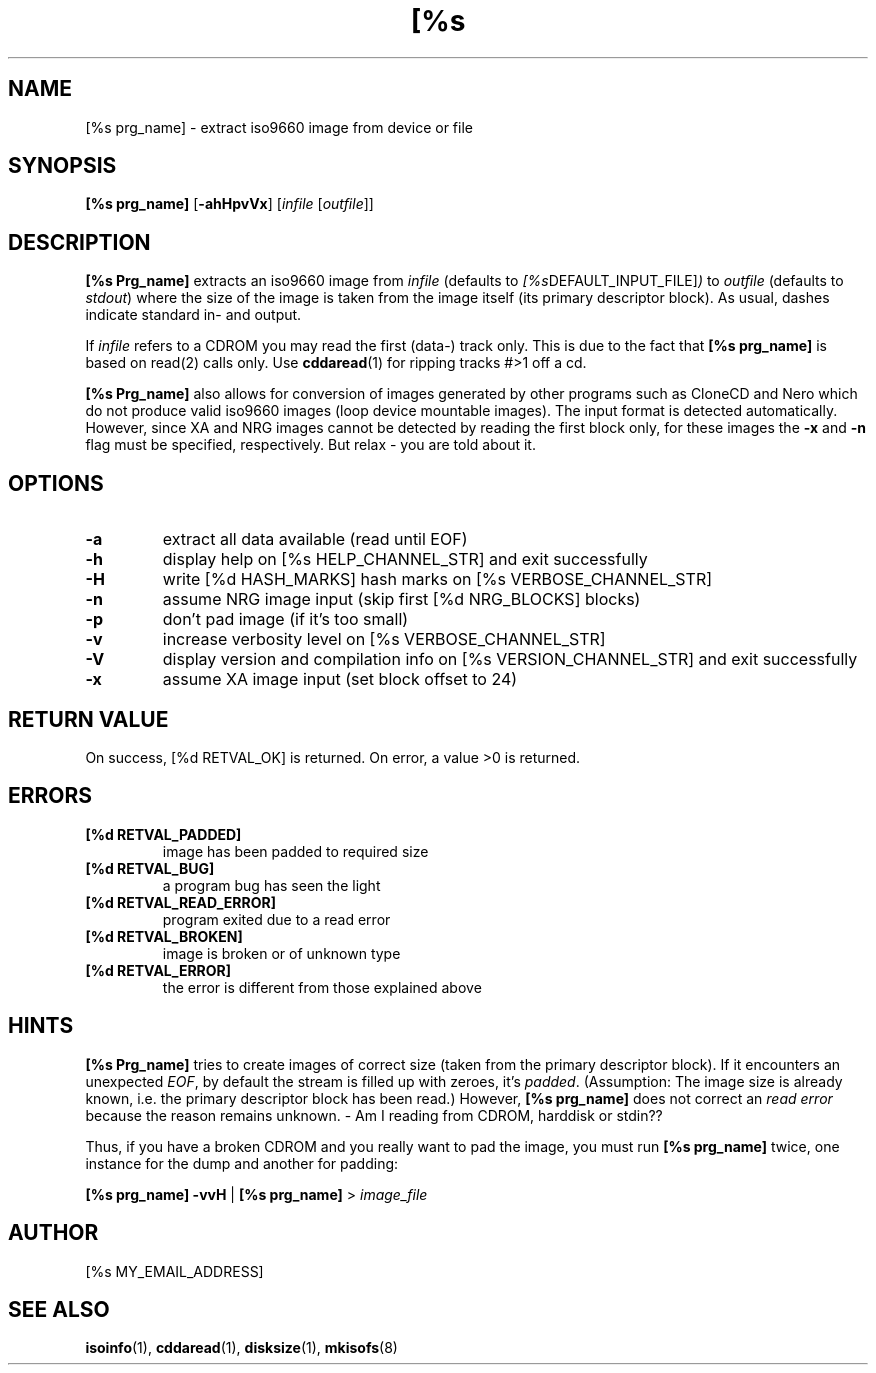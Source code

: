 .\"
.\"	$Id: isodump.man,v 1.14 2008-01-30 22:27:09 solyga Exp $
.\"
.TH [%s PRG_NAME] [%d MANUAL_NUMBER] [%s DATE_OF_LAST_MOD] "Version [%s VERSION_NUMBER]" "[%s MANUAL_SECTION_STR]"

.SH NAME
[%s prg_name] \- extract iso9660 image from device or file
.SH SYNOPSIS
.B [%s prg_name]
.RB [ -ahHpvVx ]
.RI [ infile " [" outfile "]]"
.SH DESCRIPTION
.B [%s Prg_name]
extracts an iso9660 image from
.I infile
(defaults to
.IR [%s DEFAULT_INPUT_FILE] )
to
.I outfile
(defaults to
.IR stdout )
where the size of the image is taken from the image itself
(its primary descriptor block).
As usual, dashes indicate standard in- and output.

If
.I infile
refers to a CDROM you may read the first (data-) track only.
This is due to the fact that
.B [%s prg_name]
is based on read(2) calls only. Use
.BR cddaread (1)
for ripping tracks #>1 off a cd.

.B [%s Prg_name]
also allows for conversion of images generated by other
programs such as CloneCD and Nero which do not produce valid iso9660 images
(loop device mountable images). The input format is detected
automatically. However, since XA and NRG images cannot be detected by
reading the first block only, for these images the
.B -x
and
.B -n
flag must be specified, respectively. But relax - you are told about it.

.SH OPTIONS
.TP
.B -a
extract all data available (read until EOF)
.TP
.B -h
display help on [%s HELP_CHANNEL_STR] and
exit successfully
.TP
.B -H
write [%d HASH_MARKS] hash marks on [%s VERBOSE_CHANNEL_STR]
.TP
.B -n
assume NRG image input (skip first [%d NRG_BLOCKS] blocks)
.TP
.B -p
don't pad image (if it's too small)
.TP
.B -v
increase verbosity level on [%s VERBOSE_CHANNEL_STR]
.TP
.B -V
display version and compilation info on [%s VERSION_CHANNEL_STR] and
exit successfully
.TP
.B -x
assume XA image input (set block offset to 24)

.SH RETURN VALUE
On success, [%d RETVAL_OK] is returned. On error, a value >0 is returned.

.SH ERRORS
.TP
.B [%d RETVAL_PADDED]
image has been padded to required size
.TP
.B [%d RETVAL_BUG]
a program bug has seen the light
.TP
.B [%d RETVAL_READ_ERROR]
program exited due to a read error
.TP
.B [%d RETVAL_BROKEN]
image is broken or of unknown type
.TP
.B [%d RETVAL_ERROR]
the error is different from those explained above

.SH HINTS
.B [%s Prg_name]
tries to create images of correct size (taken from the primary descriptor
block). If it encounters an unexpected
.IR EOF ,
by default the stream is filled up with zeroes, it's 
.IR padded .
(Assumption: The image size is already known, i.e. the
primary descriptor block has been read.) However,
.B [%s prg_name]
does not correct an
.I read error
because the reason remains unknown. - Am I reading from CDROM,
harddisk or stdin??

Thus, if you have a broken CDROM and you really want to pad the image,
you must run
.B [%s prg_name]
twice, one instance for the dump and another for padding:

.B [%s prg_name] -vvH
|
.B [%s prg_name]
>
.I image_file

.SH AUTHOR
[%s MY_EMAIL_ADDRESS]
.SH SEE ALSO
.BR isoinfo (1),
.BR cddaread (1),
.BR disksize (1),
.BR mkisofs (8)
